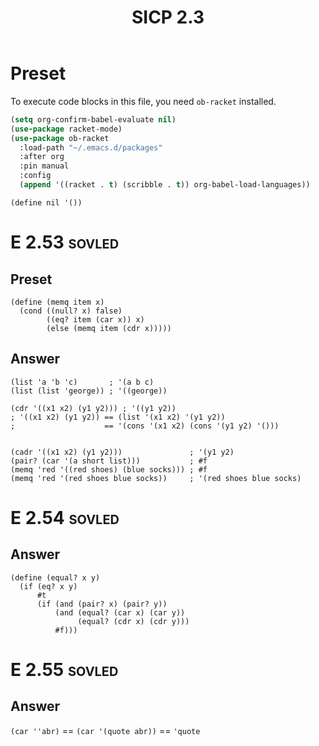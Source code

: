 #+TITLE: SICP 2.3
#+STARTUP: overview
#+STARTUP: indent
#+PROPERTY: header-args :noweb yes
#+PROPERTY: header-args:racket :lang racket

* Preset
To execute code blocks in this file, you need ~ob-racket~ installed.

#+BEGIN_SRC emacs-lisp
(setq org-confirm-babel-evaluate nil)
(use-package racket-mode)
(use-package ob-racket
  :load-path "~/.emacs.d/packages"
  :after org
  :pin manual
  :config
  (append '((racket . t) (scribble . t)) org-babel-load-languages))
#+END_SRC

#+RESULTS:
: t

#+NAME: nil
#+BEGIN_SRC racket
(define nil '())
#+END_SRC

#+RESULTS: nil

* E 2.53                                                             :sovled:
** Preset
#+NAME: memq
#+BEGIN_SRC racket
(define (memq item x)
  (cond ((null? x) false)
        ((eq? item (car x)) x)
        (else (memq item (cdr x)))))
#+END_SRC

** Answer
#+BEGIN_SRC racket
(list 'a 'b 'c)       ; '(a b c)
(list (list 'george)) ; '((george))

(cdr '((x1 x2) (y1 y2))) ; '((y1 y2))
; '((x1 x2) (y1 y2)) == (list '(x1 x2) '(y1 y2))
;                    == '(cons '(x1 x2) (cons '(y1 y2) '()))


(cadr '((x1 x2) (y1 y2)))               ; '(y1 y2)
(pair? (car '(a short list)))           ; #f
(memq 'red '((red shoes) (blue socks))) ; #f
(memq 'red '(red shoes blue socks))     ; '(red shoes blue socks)
#+END_SRC

#+RESULTS:
| a | b | c |

* E 2.54                                                             :sovled:
** Answer
#+BEGIN_SRC racket
(define (equal? x y)
  (if (eq? x y)
      #t
      (if (and (pair? x) (pair? y))
          (and (equal? (car x) (car y))
               (equal? (cdr x) (cdr y)))
          #f)))
#+END_SRC

* E 2.55                                                             :sovled:
** Answer
~(car ''abr)~ == ~(car '(quote abr))~ == ~'quote~
